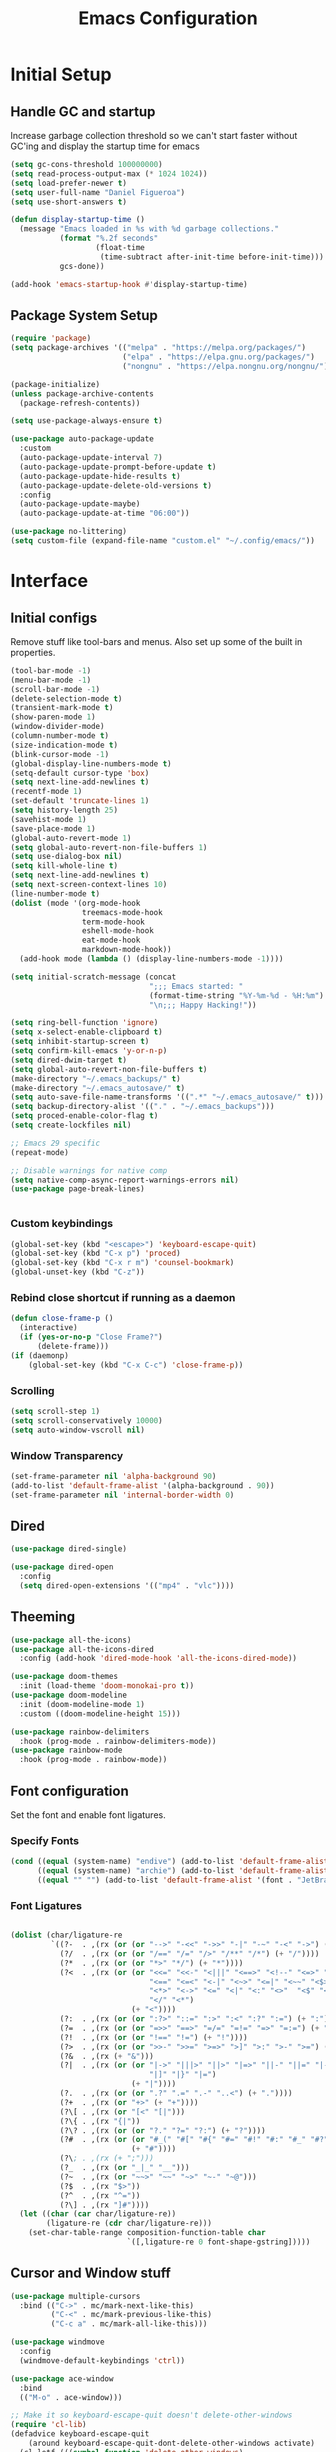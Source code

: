 #+TITLE: Emacs Configuration
#+PROPERTY: header-args:emacs-lisp :tangle shared/.config/emacs/init.el
* Initial Setup
** Handle GC and startup
Increase garbage collection threshold so we can't start faster without GC'ing and display the startup time for emacs

#+begin_src emacs-lisp
  (setq gc-cons-threshold 100000000)
  (setq read-process-output-max (* 1024 1024))
  (setq load-prefer-newer t)
  (setq user-full-name "Daniel Figueroa")
  (setq use-short-answers t)

  (defun display-startup-time ()
    (message "Emacs loaded in %s with %d garbage collections."
             (format "%.2f seconds"
                     (float-time
                      (time-subtract after-init-time before-init-time)))
             gcs-done))

  (add-hook 'emacs-startup-hook #'display-startup-time)
#+end_src
** Package System Setup
#+begin_src emacs-lisp
  (require 'package)
  (setq package-archives '(("melpa" . "https://melpa.org/packages/")
                           ("elpa" . "https://elpa.gnu.org/packages/")
                           ("nongnu" . "https://elpa.nongnu.org/nongnu/")))

  (package-initialize)
  (unless package-archive-contents
    (package-refresh-contents))

  (setq use-package-always-ensure t)

  (use-package auto-package-update
    :custom
    (auto-package-update-interval 7)
    (auto-package-update-prompt-before-update t)
    (auto-package-update-hide-results t)
    (auto-package-update-delete-old-versions t)
    :config
    (auto-package-update-maybe)
    (auto-package-update-at-time "06:00"))

  (use-package no-littering)
  (setq custom-file (expand-file-name "custom.el" "~/.config/emacs/"))
#+end_src

* Interface
** Initial configs
Remove stuff like tool-bars and menus. Also set up some of the built in properties.

#+begin_src emacs-lisp
  (tool-bar-mode -1)
  (menu-bar-mode -1)
  (scroll-bar-mode -1)
  (delete-selection-mode t)
  (transient-mark-mode t)
  (show-paren-mode 1)
  (window-divider-mode)
  (column-number-mode t)
  (size-indication-mode t)
  (blink-cursor-mode -1)
  (global-display-line-numbers-mode t)
  (setq-default cursor-type 'box)
  (setq next-line-add-newlines t)
  (recentf-mode 1)
  (set-default 'truncate-lines 1)
  (setq history-length 25)
  (savehist-mode 1)
  (save-place-mode 1)
  (global-auto-revert-mode 1)
  (setq global-auto-revert-non-file-buffers 1)
  (setq use-dialog-box nil)
  (setq kill-whole-line t)
  (setq next-line-add-newlines t)
  (setq next-screen-context-lines 10)
  (line-number-mode t)
  (dolist (mode '(org-mode-hook
                  treemacs-mode-hook
                  term-mode-hook
                  eshell-mode-hook
                  eat-mode-hook
                  markdown-mode-hook))
    (add-hook mode (lambda () (display-line-numbers-mode -1))))

  (setq initial-scratch-message (concat
                                 ";;; Emacs started: "
                                 (format-time-string "%Y-%m-%d - %H:%m")
                                 "\n;;; Happy Hacking!"))

  (setq ring-bell-function 'ignore)
  (setq x-select-enable-clipboard t)
  (setq inhibit-startup-screen t)
  (setq confirm-kill-emacs 'y-or-n-p)
  (setq dired-dwim-target t)
  (setq global-auto-revert-non-file-buffers t)
  (make-directory "~/.emacs_backups/" t)
  (make-directory "~/.emacs_autosave/" t)
  (setq auto-save-file-name-transforms '((".*" "~/.emacs_autosave/" t)))
  (setq backup-directory-alist '(("." . "~/.emacs_backups")))
  (setq proced-enable-color-flag t)
  (setq create-lockfiles nil)

  ;; Emacs 29 specific
  (repeat-mode)

  ;; Disable warnings for native comp
  (setq native-comp-async-report-warnings-errors nil)
  (use-package page-break-lines)


#+end_src
*** Custom keybindings
#+begin_src emacs-lisp
  (global-set-key (kbd "<escape>") 'keyboard-escape-quit)
  (global-set-key (kbd "C-x p") 'proced)
  (global-set-key (kbd "C-x r m") 'counsel-bookmark)
  (global-unset-key (kbd "C-z"))
#+end_src

*** Rebind close shortcut if running as a daemon
#+begin_src emacs-lisp
  (defun close-frame-p ()
    (interactive)
    (if (yes-or-no-p "Close Frame?") 
        (delete-frame)))
  (if (daemonp)
      (global-set-key (kbd "C-x C-c") 'close-frame-p))

#+end_src

*** Scrolling
#+begin_src emacs-lisp
  (setq scroll-step 1)
  (setq scroll-conservatively 10000)
  (setq auto-window-vscroll nil)
#+end_src

*** Window Transparency

#+begin_src emacs-lisp
  (set-frame-parameter nil 'alpha-background 90)
  (add-to-list 'default-frame-alist '(alpha-background . 90))
  (set-frame-parameter nil 'internal-border-width 0)
#+end_src

** Dired
#+begin_src emacs-lisp
  (use-package dired-single)

  (use-package dired-open
    :config
    (setq dired-open-extensions '(("mp4" . "vlc"))))
#+end_src

** Theeming
#+begin_src emacs-lisp
  (use-package all-the-icons)
  (use-package all-the-icons-dired
    :config (add-hook 'dired-mode-hook 'all-the-icons-dired-mode))

  (use-package doom-themes
    :init (load-theme 'doom-monokai-pro t))
  (use-package doom-modeline
    :init (doom-modeline-mode 1)
    :custom ((doom-modeline-height 15)))

  (use-package rainbow-delimiters
    :hook (prog-mode . rainbow-delimiters-mode))
  (use-package rainbow-mode
    :hook (prog-mode . rainbow-mode))

#+end_src

** Font configuration
Set the font and enable font ligatures.

*** Specify Fonts
#+begin_src emacs-lisp
(cond ((equal (system-name) "endive") (add-to-list 'default-frame-alist '(font . "JetBrains Mono-18")))
      ((equal (system-name) "archie") (add-to-list 'default-frame-alist '(font . "JetBrains Mono-14")))
      ((equal "" "") (add-to-list 'default-frame-alist '(font . "JetBrains Mono-14"))))
#+end_src

*** Font Ligatures
#+begin_src emacs-lisp

  (dolist (char/ligature-re
           `((?-  . ,(rx (or (or "-->" "-<<" "->>" "-|" "-~" "-<" "->") (+ "-"))))
             (?/  . ,(rx (or (or "/==" "/=" "/>" "/**" "/*") (+ "/"))))
             (?*  . ,(rx (or (or "*>" "*/") (+ "*"))))
             (?<  . ,(rx (or (or "<<=" "<<-" "<|||" "<==>" "<!--" "<=>" "<||" "<|>" "<-<"
                                 "<==" "<=<" "<-|" "<~>" "<=|" "<~~" "<$>" "<+>" "</>"
                                 "<*>" "<->" "<=" "<|" "<:" "<>"  "<$" "<-" "<~" "<+"
                                 "</" "<*")
                             (+ "<"))))
             (?:  . ,(rx (or (or ":?>" "::=" ":>" ":<" ":?" ":=") (+ ":"))))
             (?=  . ,(rx (or (or "=>>" "==>" "=/=" "=!=" "=>" "=:=") (+ "="))))
             (?!  . ,(rx (or (or "!==" "!=") (+ "!"))))
             (?>  . ,(rx (or (or ">>-" ">>=" ">=>" ">]" ">:" ">-" ">=") (+ ">"))))
             (?&  . ,(rx (+ "&")))
             (?|  . ,(rx (or (or "|->" "|||>" "||>" "|=>" "||-" "||=" "|-" "|>"
                                 "|]" "|}" "|=")
                             (+ "|"))))
             (?.  . ,(rx (or (or ".?" ".=" ".-" "..<") (+ "."))))
             (?+  . ,(rx (or "+>" (+ "+"))))
             (?\[ . ,(rx (or "[<" "[|")))
             (?\{ . ,(rx "{|"))
             (?\? . ,(rx (or (or "?." "?=" "?:") (+ "?"))))
             (?#  . ,(rx (or (or "#_(" "#[" "#{" "#=" "#!" "#:" "#_" "#?" "#(")
                             (+ "#"))))
             (?\; . ,(rx (+ ";")))
             (?_  . ,(rx (or "_|_" "__")))
             (?~  . ,(rx (or "~~>" "~~" "~>" "~-" "~@")))
             (?$  . ,(rx "$>"))
             (?^  . ,(rx "^="))
             (?\] . ,(rx "]#"))))
    (let ((char (car char/ligature-re))
          (ligature-re (cdr char/ligature-re)))
      (set-char-table-range composition-function-table char
                            `([,ligature-re 0 font-shape-gstring]))))

#+end_src
   
** Cursor and Window stuff

#+begin_src emacs-lisp
  (use-package multiple-cursors
    :bind (("C->" . mc/mark-next-like-this)
           ("C-<" . mc/mark-previous-like-this)
           ("C-c a" . mc/mark-all-like-this)))

  (use-package windmove
    :config
    (windmove-default-keybindings 'ctrl))

  (use-package ace-window
    :bind
    (("M-o" . ace-window)))

  ;; Make it so keyboard-escape-quit doesn't delete-other-windows
  (require 'cl-lib)
  (defadvice keyboard-escape-quit
      (around keyboard-escape-quit-dont-delete-other-windows activate)
    (cl-letf (((symbol-function 'delete-other-windows)
               (lambda () nil)))
      ad-do-it))

#+end_src

** Moving Text like in other editors
#+begin_src emacs-lisp
  (use-package move-text
    :bind (("M-<up>" . move-text-up)
           ("M-<down>" . move-text-down)))
#+end_src
** Treemacs
#+begin_src emacs-lisp
  (use-package treemacs)
  (use-package treemacs-projectile
    :after (treemacs projectile))
  (use-package treemacs-icons-dired
    :hook (dired-mode . treemacs-icons-dired-enable-once))
  (use-package treemacs-magit
    :after (treemacs magit))

  (global-set-key (kbd "C-c t") 'treemacs)
  (add-hook 'treemacs-mode-hook (lambda() (display-line-numbers-mode -1)))
  (add-hook 'pdf-view-mode-hook (lambda() (display-line-numbers-mode -1)))
#+end_src

** Hydra
#+begin_src emacs-lisp
  (use-package hydra)
  (defhydra hydra-text-scale (:timeout 4)
    "scale text"
    ("j" text-scale-increase "in")
    ("k" text-scale-decrease "out")
    ("f" nil "finished" :exit t))
  (global-set-key (kbd "<f2>") 'hydra-text-scale/body)

#+end_src

** Hyperbole
#+begin_src emacs-lisp
  (use-package hyperbole)
#+end_src
** Perspective
#+begin_src emacs-lisp
  (use-package perspective
    :bind
    (("C-x C-b" . persp-list-buffers)
     ("C-x k" . persp-kill-buffer*))
    :custom
    (persp-mode-prefix-key (kbd "C-x x"))
    :init
    (persp-mode))

#+end_src
** Helper Packages

#+begin_src emacs-lisp
  (use-package diminish)

  (use-package hl-line
    :config (global-hl-line-mode))

  (use-package command-log-mode
    :commands command-log-mode)

  (use-package which-key
    :init (which-key-mode)
    :diminish which-key-mode
    :config
    (setq which-key-idle-delay 1))
#+end_src


* Tools
** Pomodoro Time
#+begin_src emacs-lisp
  (use-package pomodoro
    :config
    (setq pomodoro-play-sounds t))
#+end_src

* Social
#+begin_src emacs-lisp  
  (use-package mastodon
    :config
    (setq mastodon-instance-url "https://emacs.ch")
    (setq mastodon-active-user "entilldaniel"))

#+end_src   
* Counsel and Ivy 
#+begin_src emacs-lisp

  (defun my-yank ()
    "I want to access the most recent kill when I cut and paste"
    (interactive)
    (counsel-yank-pop 0))

  (use-package swiper)
  (setq kill-do-not-save-duplicates t)
  (use-package counsel
    :bind(("M-x" . counsel-M-x)
          ("C-x b" . persp-counsel-switch-buffer)
          ("C-x C-f" . counsel-find-file)
          ("C-y" . my-yank)
          ("C-s" . swiper)
          :map minibuffer-local-map
          ("C-r" . counsel-minibuffer-history))
    :config
    (setq ivy-initial-inputs-alist nil)) ;; Don't start searches with ^

  (use-package ivy
    :diminish
    :config
    (ivy-mode t)
    (setq ivy-use-virtual-buffers t)
    (setq enabe-recursive-minibuffers t)
    (setq ivy-count-format "(%d/%d) ")
    (setq ivy-re-builders-alist
          '((ivy-switch-buffer . ivy--regex-plus)
            (t . ivy--regex-fuzzy)))
    (setq ivy-magic-slash-non-match-action nil)
    (setq ivy-format-function 'ivy-format-function-line))

  (use-package ivy-prescient
    :after counsel
    :config
    (setq prescient-sort-length nil)
    (ivy-prescient-mode 1))

  (use-package ivy-rich
    :init
    (ivy-rich-mode 1))

  (use-package ivy-hydra)

  (use-package helpful
    :custom
    (counsel-describe-function-function #'helpful-callable)
    (counsel-describe-variable-function #'helpful-variable)
    :bind
    ([remap describe-function] . counsel-describe-function)
    ([remap describe-command] . helpful-command)
    ([remap describe-variable] . counsel-describe-variable)
    ([remap describe-key] . helpful-key))

  (use-package company
    :ensure t
    :hook (after-init . global-company-mode))

  (global-set-key (kbd "M-p") 'completion-at-point)
#+end_src

** Spotify
#+begin_src emacs-lisp
  (use-package counsel-spotify)
  (setq counsel-spotfiy-client-id "590302fb731a455cb820da4b5aa0b250")
  (setq counsel-spotify-client-secret "78f30e787321411ca670a25f19d34e0f")
#+end_src

* Markdown Mode
#+begin_src emacs-lisp
  (use-package markdown-mode
    :hook
    (markdown-mode . nb/markdown-unhighlight)
    :config
    (defvar nb/current-line '(0 . 0)
      "(start . end) of current line in current buffer")
    (make-variable-buffer-local 'nb/current-line)

    (defun nb/unhide-current-line (limit)
      "Font-lock function"
      (let ((start (max (point) (car nb/current-line)))
            (end (min limit (cdr nb/current-line))))
        (when (< start end)
          (remove-text-properties start end
                                  '(invisible t display "" composition ""))
          (goto-char limit)
          t)))

    (defun nb/refontify-on-linemove ()
      "Post-command-hook"
      (let* ((start (line-beginning-position))
             (end (line-beginning-position 2))
             (needs-update (not (equal start (car nb/current-line)))))
        (setq nb/current-line (cons start end))
        (when needs-update
          (font-lock-fontify-block 3))))

    (defun nb/markdown-unhighlight ()
      "Enable markdown concealling"
      (interactive)
      (markdown-toggle-markup-hiding 'toggle)
      (font-lock-add-keywords nil '((nb/unhide-current-line)) t)
      (add-hook 'post-command-hook #'nb/refontify-on-linemove nil t))
    :custom-face
    (markdown-header-delimiter-face ((t (:foreground "#616161" :height 0.9))))
    (markdown-header-face-1 ((t (:height 1.6  :foreground "#A3BE8C" :weight extra-bold :inherit markdown-header-face))))
    (markdown-header-face-2 ((t (:height 1.4  :foreground "#EBCB8B" :weight extra-bold :inherit markdown-header-face))))
    (markdown-header-face-3 ((t (:height 1.2  :foreground "#D08770" :weight extra-bold :inherit markdown-header-face))))
    (markdown-header-face-4 ((t (:height 1.15 :foreground "#BF616A" :weight bold :inherit markdown-header-face))))
    (markdown-header-face-5 ((t (:height 1.1  :foreground "#b48ead" :weight bold :inherit markdown-header-face))))
    (markdown-header-face-6 ((t (:height 1.05 :foreground "#5e81ac" :weight semi-bold :inherit markdown-header-face))))
    :hook
    (markdown-mode . abbrev-mode))
#+end_src

* Org Mode
** Basic org config
#+begin_src emacs-lisp
  (defun org-mode-setup ()
    (org-indent-mode)
    (variable-pitch-mode)
    (visual-line-mode))


  (defun org-font-setup ()
    ;; replace list hyphen with dot"
    (font-lock-add-keywords 'org-mode
                            '(("^ *\\([-]\\)"
                               (0 (prog1 () (compose-region (match-beginning 1) (match-end 1) "•"))))))
    (dolist (face '((org-level-1 . 1.2)
                    (org-level-2 . 1.1)
                    (org-level-3 . 1.05)
                    (org-level-4 . 1.0)
                    (org-level-5 . 1.1)
                    (org-level-6 . 1.1)
                    (org-level-7 . 1.1)
                    (org-level-8 . 1.1)))
      (set-face-attribute (car face) nil :font "Cantarell" :weight 'regular :height (cdr face)))

    ;; Ensure that anything that should be fixed-pitch in Org files appears that way
    (set-face-attribute 'org-block nil :foreground nil :inherit 'fixed-pitch)
    (set-face-attribute 'org-code nil   :inherit '(shadow fixed-pitch))
    (set-face-attribute 'org-table nil   :inherit '(shadow fixed-pitch))
    (set-face-attribute 'org-verbatim nil :inherit '(shadow fixed-pitch))
    (set-face-attribute 'org-special-keyword nil :inherit '(font-lock-comment-face fixed-pitch))
    (set-face-attribute 'org-meta-line nil :inherit '(font-lock-comment-face fixed-pitch))
    (set-face-attribute 'org-checkbox nil :inherit 'fixed-pitch))

  ;; (use-package org
  ;;   :hook (org-mode . org-mode-setup)
  ;;   :config
  ;;   (setq org-ellipsis " ▾")
  ;;   (org-font-setup))

  (use-package org-bullets
    :after org
    :hook (org-mode . org-bullets-mode)
    :custom
    (org-bullets-bullet-list '("◉" "○" "●" "○" "●" "○" "●")))

  (defun org-mode-visual-fill ()
    (setq visual-fill-column-width 100
          visual-fill-column-center-text t)
    (visual-fill-column-mode 1))

  (use-package visual-fill-column
    :hook (org-mode . org-mode-visual-fill))

#+end_src

** Org Journal and Agenda

#+begin_src emacs-lisp
  (use-package org-journal
    :ensure t
    :defer t
    :init
    ;; Change default prefix key; needs to be set before loading org-journal
    (setq org-journal-prefix-key "C-c j ")
    :config
    (setq org-journal-dir "~/Documents/org/journal/"
          org-journal-date-format "%A, %d %B %Y"))

  (setq calendar-week-start-day 1)
  (setq org-agenda-files (list "~/Documents/org/todo.org"
                               "~/Documents/org/work.org"
                               "~/Documents/org/ideas.org"
                               "~/Documents/org/archive.org"))

  (setq org-refile-targets '((nil :maxlevel . 9)
                             (org-agenda-files :maxlevel . 9)))
  (setq org-outline-path-complete-in-steps nil)  ;; Refile in a single go
  (setq org-refile-use-outline-path t)           ;; Show full paths for refiling
  (advice-add 'org-refile :after 'org-save-all-org-buffers) 
#+end_src

** Org Capture Templates
#+begin_src emacs-lisp

  (setq org-capture-templates
        '(("t" "TODO" entry (file+headline "~/Documents/org/todo.org" "Tasks")
           "* TODO %?\n %i\n")
          ("i" "IDEA" entry (file+headline "~/Documents/org/ideas.org" "Ideas")
           "* IDEA: %?\n %i\n")
          ("n" "NOTE" entry (file+headline "~/Documents/org/ideas.org" "Notes")
           "* %?\n %i\n")
          ("o" "OBSIDIAN ENTRY" entry (file+headline "~/Documents/org/obsidian.org" "Obisidan Entries")
           "* OBSIDIAN: %?\n %i\n")))

  (add-hook 'org-capture-mode-hook 'delete-other-windows)
  (global-set-key (kbd "C-c c") 'org-capture)

#+end_src
** Org Present
#+begin_src emacs-lisp

  (defun myfuns/start-presentation ()
    (interactive)
    (org-present-big)
    (org-display-inline-images)
    (org-present-hide-cursor)
    (org-present-read-only))

  (defun myfuns/end-presentation ()
    (interactive)
    (org-present-small)
    (org-remove-inline-images)
    (org-present-show-cursor)
    (org-present-read-write))

  (use-package org-present)
  (add-hook 'org-present-mode-hook 'myfuns/start-presentation)
  (add-hook 'org-present-mode-quit-hook 'myfuns/end-presentation)
#+end_src
** Structure Templates
#+begin_src emacs-lisp
  (require 'org-tempo)

  (add-to-list 'org-structure-template-alist '("b"   . "src bash"))
  (add-to-list 'org-structure-template-alist '("py"  . "src python"))
  (add-to-list 'org-structure-template-alist '("exs" . "src elixir"))
  (add-to-list 'org-structure-template-alist '("el"  . "src emacs-lisp"))
#+end_src

** Babel Configuration
#+begin_src emacs-lisp
  (org-babel-do-load-languages
   'org-babel-load-languages
   '((emacs-lisp . t)
     (elixir . t)
     (python . t)))

  (setq org-confirm-babel-evaluate nil)
#+end_src

** Write emacs configuration everytime we save.
#+begin_src emacs-lisp
  (defun org-babel-tangle-config ()
    (when (eq (string-match "/home/.*/.dotfiles/.*.org" (buffer-file-name)) 0)
      (let ((org-confirm-babel-evaluate nil))
        (org-babel-tangle))))

  (add-hook 'org-mode-hook (lambda () (add-hook 'after-save-hook #'org-babel-tangle-config)))
#+end_src

* Terminal Configuration
#+begin_src emacs-lisp
  (defun configure-eshell ()
    (add-hook 'eshell-pre-command-hook 'eshell-save-some-history)
    (add-to-list 'eshell-output-filter-functions 'eshell-truncate-buffer)

    (setq eshell-history-size         10000
          eshell-buffer-maximum-lines 10000
          eshell-hist-ignoredups t
          eshell-scroll-to-bottom-on-input t))

  (use-package eshell-git-prompt)
  (use-package eshell
    :hook (eshell-first-time-mode . configure-eshell)
    :config
    (with-eval-after-load 'esh-opt
      (setq eshell-destroy-buffer-when-process-dies t)
      (setq eshell-visual-commands '("htop" "zsh"))))

  (use-package exec-path-from-shell
    :config
    (when (daemonp)
      (exec-path-from-shell-initialize)))

#+end_src

* Development
** Tools
#+begin_src emacs-lisp
  (use-package restclient)

  (use-package yasnippet)
  (yas-global-mode 1)

  (use-package flycheck)

  (use-package docker
    :bind ("C-c d" . docker))
#+end_src

** Projectile
#+begin_src emacs-lisp
  (use-package projectile
    :diminish projectile-mode
    :config (projectile-mode)
    :custom ((projectile-completion-system 'ivy))
    :bind-keymap ("C-c p" . projectile-command-map)
    :init
    (setq projectile-project-search-path '("~/Projects"))
    (setq projectile-switch-project-action #'projectile-dired)
    (setq projectile-create-missing-test-files t))

  (use-package counsel-projectile
    :config (counsel-projectile-mode))

#+end_src
** Magit
#+begin_src emacs-lisp
  (use-package magit
    :commands (magit-status magit-get-current-branch)
    :custom
    (magit-display-buffer-function #'magit-display-buffer-same-window-except-diff-v1))
#+end_src
** LSP
#+begin_src emacs-lisp

  (use-package lsp-mode
    :commands (lsp lsp-deferred)
    :init
    (setq lsp-keymap-prefix "C-c l")
    :diminish lsp-mode
    :config
    (lsp-enable-which-key-integration)
    :custom
    ;;Rust config
    (lsp-rust-analyzer-cargo-watch-command "clippy")
    (lsp-rust-analyzer-server-display-inlay-hints t)
    (lsp-rust-analyzer-display-lifetime-elision-hints-enable "skip_trivial")
    (lsp-rust-analyzer-display-chaining-hints t)
    (lsp-rust-analyzer-display-lifetime-elision-hints-use-parameter-names nil)
    (lsp-rust-analyzer-display-closure-return-type-hints t)
    (lsp-rust-analyzer-display-parameter-hints nil)
    (lsp-rust-analyzer-display-reborrow-hints nil)
    :bind
    (("C-<f8>" . dap-breakpoint-toggle))
    :config
    (lsp-enable-which-key-integration))


  (use-package lsp-treemacs
    :config
    (setq lsp-treemacs-sync-mode 1)
    :after lsp)

  (use-package lsp-ivy)
  (use-package lsp-ui
    :commands lsp-ui-mode
    :custom
    (lsp-ui-peek-always-show t)
    (lsp-ui-sideline-show-hover t)
    (lsp-ui-doc-enable t))

  (use-package lsp-origami
    :bind
    (("C-c q" . origami-toggle-node))
    :hook
    ((lsp-after-open . lsp-origami-try-enable))
    :config
    (setq lsp-enable-folding t))

  (use-package lsp-tailwindcss
    :init
    (setq lsp-tailwindcss-add-on-mode t))


  (use-package dap-mode
    :after lsp-mode
    :commands dap-debug
    :hook ((elixir-mode . dap-ui-mode) (elixir-mode . dap-mode))
    :config
    (require 'dap-elixir)
    (setq dap-auto-configure-features '(sessions locals controls tooltip)) 
    (add-hook 'dap-stopped-hook
	      (lambda (arg) (call-interactively #'dap-hydra))))
#+end_src

** Code
#+begin_src emacs-lisp
  (setq-default indent-tabs-mode nil)
  (setq-default tab-width 4)
  (setq indent-line-function 'insert-tab)
#+end_src

** Languages
*** HTML
#+begin_src emacs-lisp
  (use-package emmet-mode
    :bind ("M-/" . emmet-expand-line))
#+end_src

*** Elixir
#+begin_src emacs-lisp
    (use-package ob-elixir)
    (use-package elixir-mode
      :init
      (add-to-list 'exec-path "/home/hubbe/.config/emacs/var/lsp/server/elixir-ls")
      :hook ((elixir-mode . lsp-deferred)
             (before-save-hook . elixir-format))
      :config
      (require 'dap-elixir))

    (use-package mix)
  (use-package ob-elixir)
  (use-package elixir-mode
    :init
    (add-to-list 'exec-path "/home/hubbe/.config/emacs/var/lsp/server/elixir-ls")
    :hook ((elixir-mode . lsp-deferred)
           (before-save-hook . elixir-format))
    :config
    (require 'dap-elixir))

  (use-package mix)
  (use-package exunit
    :diminish t
    :bind
    ("C-c e ." . exunit-verify-single)
    ("C-c e b" . exunit-verify)
    ("C-c e u a" . exunit-verify-all-in-umbrella)
    ("C-c e a" . exunit-verify-all)
    ("C-c e l" . exunit-rerun))

  (defun dap-elixir--populate-start-file-args (conf)
    "Populate CONF with the required arguments."
    (-> conf
        (dap--put-if-absent :dap-server-path '("debugger.sh"))
        (dap--put-if-absent :type "Elixir")
        (dap--put-if-absent :name "mix test")
        (dap--put-if-absent :request "launch")
        (dap--put-if-absent :task "test")
        (dap--put-if-absent :projectDir (lsp-find-session-folder (lsp-session) (buffer-file-name)))
        (dap--put-if-absent :cwd (lsp-find-session-folder (lsp-session) (buffer-file-name)))))

    (dap-register-debug-template
     "Elixir::Elixir Application"
     (list :type "Elixir"
           :program nil
           :dap-server-path '("/home/hubbe/.config/emacs/var/lsp/server/elixir-ls/debugger.sh")
           :projectDir "/home/hubbe/Projects/elixir/gen_chat"
           :cwd "/home/hubbe/Projects/elixir/gen_chat"
           :name "gen chat"))

    (dap-register-debug-template
     "Elixir::Blog"
     (list :type "Elixir"
           :task "phx.server"
           :dap-server-path '("/home/hubbe/.config/emacs/var/lsp/server/elixir-ls/debugger.sh")
           :projectDir "/home/hubbe/Projects/elixir/blog"
           :cwd "/home/hubbe/Projects/elixir/blog"
           :name "phoenix blog"))

  (dap-register-debug-template
     "Elixir::Pento"
     (list :type "Elixir"
           :task "phx.server"
           :dap-server-path '("/home/hubbe/.config/emacs/var/lsp/server/elixir-ls/debugger.sh")
           :projectDir "/home/hubbe/Projects/elixir/pento"
           :cwd "/home/hubbe/Projects/elixir/pento"
           :name "phoenix pento"))

#+end_src
*** Lisps
#+begin_src emacs-lisp
  (use-package paredit
    :ensure t
    :hook ((emacs-lisp-mode . paredit-mode)
           (ielm-mode . paredit-mode)
           (lisp-mode . paredit-mode)
           (clojure-mode . paredit-mode)
           (eval-expression-minibuffer . paredit-mode)))

#+end_src
*** Clojure
#+begin_src emacs-lisp

#+end_src

*** Rust
#+begin_src emacs-lisp
  (use-package rustic
    :hook (rustic-mode . lsp-deferred)
    :bind (:map rustic-mode-map
                ("M-j" . lsp-ui-imenu)
                ("M-?" . lsp-find-references)))
#+end_src
*** Python
#+begin_src emacs-lisp
  (use-package elpy
    :init
    (elpy-enable)
    :config
    (setq elpy-rpc-virtualenv-path "~/.config/emacs/pyenv"))

  (use-package python-mode
    :hook ((python-mode . lsp-deferred)))
#+end_src

* Custom functions
#+begin_src emacs-lisp
  (defun epoch-to-string (epoch)
    (interactive "insert epoch")
    (message (format-time-string
              "%Y-%m-%d %H:%M:%S"
              (seconds-to-time (string-to-number
                                (buffer-substring-no-properties (region-beginning) (region-end))
                                )))))

  (defun insert-current-date ()
    (interactive)
    (insert
     (format-time-string "%Y-%m-%d")))

  (load-file "~/.config/emacs/custom.el")
#+end_src




